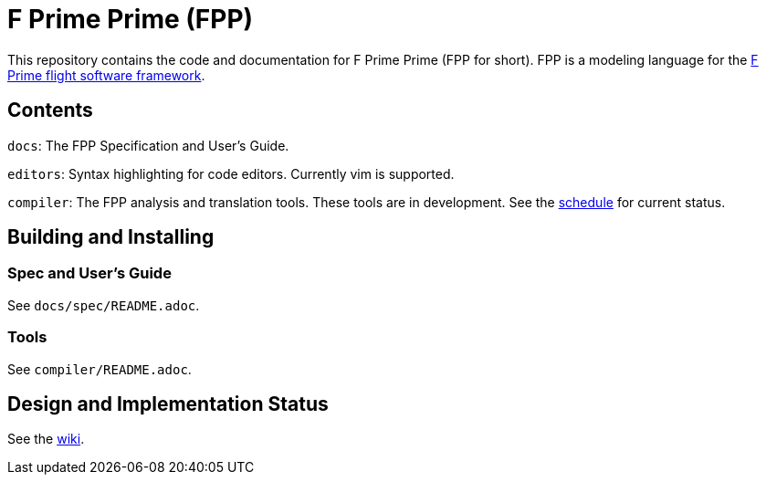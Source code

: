 = F Prime Prime (FPP)

This repository contains the code and documentation for F Prime Prime (FPP for 
short).
FPP is a modeling language for the
https://github.jpl.nasa.gov/FPRIME/fprime-sw[F Prime flight software 
framework].

== Contents

`docs`: The FPP Specification and User's Guide.

`editors`: Syntax highlighting for code editors. Currently vim is supported.

`compiler`: The FPP analysis and translation tools.
These tools are in development.
See the
https://github.jpl.nasa.gov/bocchino/fpp/wiki/Schedule[schedule]
for current status.

== Building and Installing

=== Spec and User's Guide

See `docs/spec/README.adoc`.

=== Tools

See `compiler/README.adoc`.

== Design and Implementation Status

See the
https://github.jpl.nasa.gov/bocchino/fpp/wiki[wiki].
